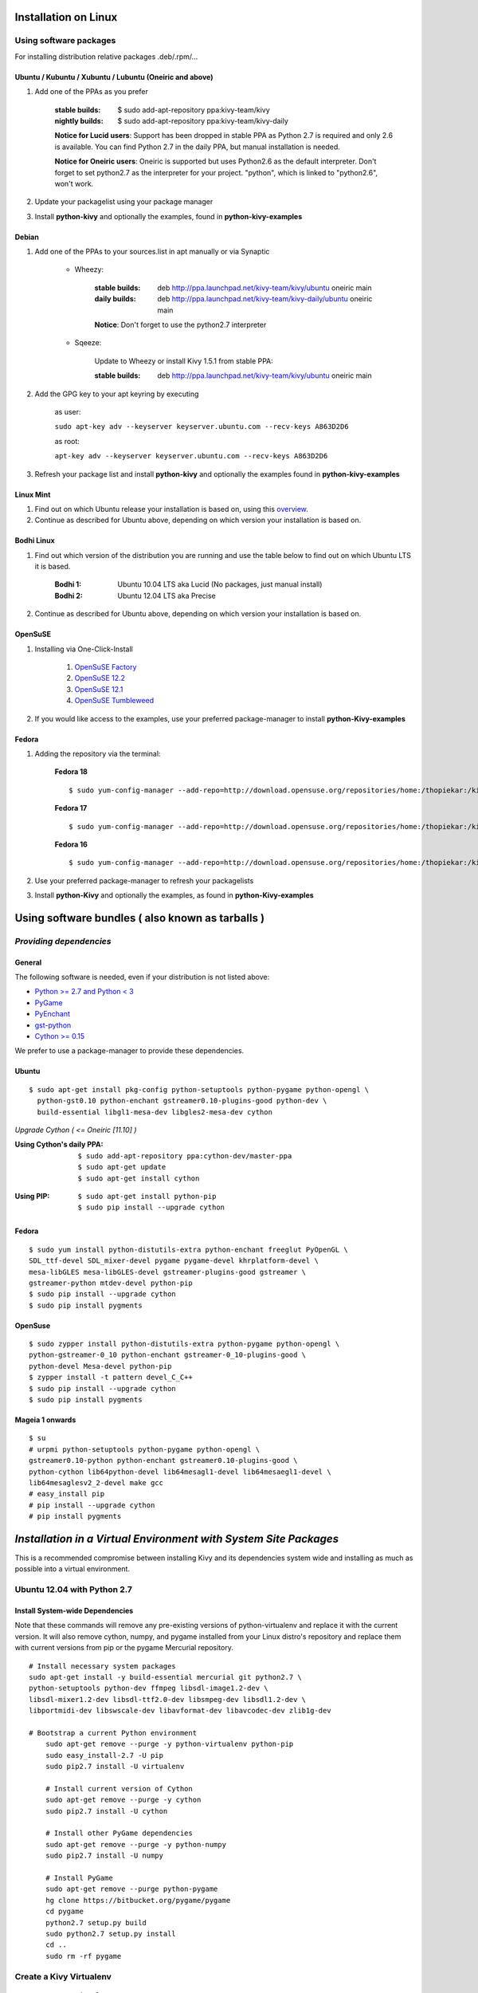 .. _installation_linux:

Installation on Linux
=====================

Using software packages
~~~~~~~~~~~~~~~~~~~~~~~

For installing distribution relative packages .deb/.rpm/...

Ubuntu / Kubuntu / Xubuntu / Lubuntu (Oneiric and above)
--------------------------------------------------------

#. Add one of the PPAs as you prefer

    :stable builds:
        $ sudo add-apt-repository ppa:kivy-team/kivy
    :nightly builds:
        $ sudo add-apt-repository ppa:kivy-team/kivy-daily

    **Notice for Lucid users**: Support has been dropped in stable PPA
    as Python 2.7 is required and only 2.6 is available. You can find
    Python 2.7 in the daily PPA, but manual installation is needed.
    
    **Notice for Oneiric users**: Oneiric is supported but uses Python2.6
    as the default interpreter. Don't forget to set python2.7 as the
    interpreter for your project. "python", which is linked to "python2.6",
    won't work.

#. Update your packagelist using your package manager
#. Install **python-kivy** and optionally the examples, found in **python-kivy-examples**

Debian
------

#. Add one of the PPAs to your sources.list in apt manually or via Synaptic

    * Wheezy:
        
        :stable builds:
            deb http://ppa.launchpad.net/kivy-team/kivy/ubuntu oneiric main
        :daily builds:
            deb http://ppa.launchpad.net/kivy-team/kivy-daily/ubuntu oneiric main

        **Notice**: Don't forget to use the python2.7 interpreter
            

    * Sqeeze: 

        Update to Wheezy or install Kivy 1.5.1 from stable PPA:

        :stable builds:
            deb http://ppa.launchpad.net/kivy-team/kivy/ubuntu oneiric main

#. Add the GPG key to your apt keyring by executing

    as user:
    
    ``sudo apt-key adv --keyserver keyserver.ubuntu.com --recv-keys A863D2D6``
    
    as root:
    
    ``apt-key adv --keyserver keyserver.ubuntu.com --recv-keys A863D2D6``

#. Refresh your package list and install **python-kivy** and optionally the examples
   found in **python-kivy-examples**

Linux Mint
----------

#. Find out on which Ubuntu release your installation is based on, using this
   `overview <http://www.linuxmint.com/oldreleases.php>`_.
#. Continue as described for Ubuntu above, depending on which version your
   installation is based on.

Bodhi Linux
-----------

#. Find out which version of the distribution you are running and use the table below
   to find out on which Ubuntu LTS it is based.

    :Bodhi 1:
        Ubuntu 10.04 LTS aka Lucid (No packages, just manual install)
    :Bodhi 2:
        Ubuntu 12.04 LTS aka Precise

2. Continue as described for Ubuntu above, depending on which version your installation is based on.

OpenSuSE
--------

#. Installing via One-Click-Install
    
    
    #. `OpenSuSE Factory <http://software.opensuse.org/ymp/home:thopiekar:kivy/openSUSE_Factory/python-Kivy.ymp?base=openSUSE%3AFactory&query=python-Kivy>`_
    #. `OpenSuSE 12.2 <http://software.opensuse.org/ymp/home:thopiekar:kivy/openSUSE_12.2/python-Kivy.ymp?base=openSUSE%3A12.2&query=python-Kivy>`_
    #. `OpenSuSE 12.1 <http://software.opensuse.org/ymp/home:thopiekar:kivy/openSUSE_12.1/python-Kivy.ymp?base=openSUSE%3A12.1&query=python-Kivy>`_
    #. `OpenSuSE Tumbleweed <http://software.opensuse.org/ymp/home:thopiekar:kivy/openSUSE_Tumbleweed/python-Kivy.ymp?base=openSUSE%3A12.2&query=python-Kivy>`_

2. If you would like access to the examples, use your preferred package-manager to install
   **python-Kivy-examples**

Fedora
------

#. Adding the repository via the terminal:

    **Fedora 18** ::
    
        $ sudo yum-config-manager --add-repo=http://download.opensuse.org/repositories/home:/thopiekar:/kivy/Fedora_18/home:thopiekar:kivy.repo
    
    **Fedora 17** ::
    
        $ sudo yum-config-manager --add-repo=http://download.opensuse.org/repositories/home:/thopiekar:/kivy/Fedora_17/home:thopiekar:kivy.repo
    
    **Fedora 16** ::
    
        $ sudo yum-config-manager --add-repo=http://download.opensuse.org/repositories/home:/thopiekar:/kivy/Fedora_16/home:thopiekar:kivy.repo
    

#. Use your preferred package-manager to refresh your packagelists

#. Install **python-Kivy** and optionally the examples, as found in **python-Kivy-examples**


Using software bundles ( also known as tarballs )
=================================================

*Providing dependencies*
~~~~~~~~~~~~~~~~~~~~~~~~

General
-------
The following software is needed, even if your distribution is not listed above:

- `Python >= 2.7 and Python < 3 <http://www.python.org/>`_
- `PyGame <http://www.pygame.org/>`_
- `PyEnchant <http://packages.python.org/pyenchant/>`_
- `gst-python <http://gstreamer.freedesktop.org/modules/gst-python.html>`_
- `Cython >= 0.15 <http://cython.org/>`_

We prefer to use a package-manager to provide these dependencies.

Ubuntu
------
::

    $ sudo apt-get install pkg-config python-setuptools python-pygame python-opengl \
      python-gst0.10 python-enchant gstreamer0.10-plugins-good python-dev \
      build-essential libgl1-mesa-dev libgles2-mesa-dev cython


*Upgrade Cython ( <= Oneiric [11.10] )*

:Using Cython's daily PPA: ::

    $ sudo add-apt-repository ppa:cython-dev/master-ppa
    $ sudo apt-get update
    $ sudo apt-get install cython

.. ``

:Using PIP: ::

    $ sudo apt-get install python-pip
    $ sudo pip install --upgrade cython

Fedora
------

::

    $ sudo yum install python-distutils-extra python-enchant freeglut PyOpenGL \
    SDL_ttf-devel SDL_mixer-devel pygame pygame-devel khrplatform-devel \
    mesa-libGLES mesa-libGLES-devel gstreamer-plugins-good gstreamer \
    gstreamer-python mtdev-devel python-pip
    $ sudo pip install --upgrade cython
    $ sudo pip install pygments

OpenSuse
--------

::

    $ sudo zypper install python-distutils-extra python-pygame python-opengl \
    python-gstreamer-0_10 python-enchant gstreamer-0_10-plugins-good \
    python-devel Mesa-devel python-pip
    $ zypper install -t pattern devel_C_C++
    $ sudo pip install --upgrade cython
    $ sudo pip install pygments


Mageia 1 onwards
----------------

::

    $ su
    # urpmi python-setuptools python-pygame python-opengl \
    gstreamer0.10-python python-enchant gstreamer0.10-plugins-good \
    python-cython lib64python-devel lib64mesagl1-devel lib64mesaegl1-devel \
    lib64mesaglesv2_2-devel make gcc
    # easy_install pip
    # pip install --upgrade cython
    # pip install pygments


*Installation in a Virtual Environment with System Site Packages*
=================================================================

This is a recommended compromise between installing Kivy and its dependencies 
system wide and installing as much as possible into a virtual environment. 


Ubuntu 12.04 with Python 2.7
~~~~~~~~~~~~~~~~~~~~~~~~~~~~


Install System-wide Dependencies
--------------------------------

Note that these commands will remove any pre-existing versions of 
python-virtualenv and replace it with the current version. It will also remove 
cython, numpy, and pygame installed from your Linux distro's repository and 
replace them with current versions from pip or the pygame Mercurial repository. 

::

    # Install necessary system packages
    sudo apt-get install -y build-essential mercurial git python2.7 \
    python-setuptools python-dev ffmpeg libsdl-image1.2-dev \
    libsdl-mixer1.2-dev libsdl-ttf2.0-dev libsmpeg-dev libsdl1.2-dev \
    libportmidi-dev libswscale-dev libavformat-dev libavcodec-dev zlib1g-dev
    
    # Bootstrap a current Python environment
	sudo apt-get remove --purge -y python-virtualenv python-pip
	sudo easy_install-2.7 -U pip
	sudo pip2.7 install -U virtualenv
	
	# Install current version of Cython
	sudo apt-get remove --purge -y cython
	sudo pip2.7 install -U cython
	
	# Install other PyGame dependencies
	sudo apt-get remove --purge -y python-numpy
	sudo pip2.7 install -U numpy
	
	# Install PyGame
	sudo apt-get remove --purge python-pygame
	hg clone https://bitbucket.org/pygame/pygame
	cd pygame
	python2.7 setup.py build
	sudo python2.7 setup.py install
	cd ..
	sudo rm -rf pygame


Create a Kivy Virtualenv
~~~~~~~~~~~~~~~~~~~~~~~~

::

	# Create a vitualenv
	rm -rf venv
	virtualenv -p python2.7 --system-site-packages venv
	
	# Install stable version of Kivy into the virtualenv
	venv/bin/pip install kivy
	# For the development version of Kivy, use the following command instead
	# venv/bin/pip install git+https://github.com/kivy/kivy.git@master
	
	# Install development version of buildozer into the virtualenv
	venv/bin/pip install git+https://github.com/kivy/buildozer.git@master
	
	# Install development version of plyer into the virtualenv
	venv/bin/pip install git+https://github.com/kivy/plyer.git@master
	
	# Install a couple of dependencies for KivyCatalog
	venv/bin/pip install -U pygments docutils


Ubuntu 12.04 with Python 3.3
----------------------------


Install System-wide Dependencies
~~~~~~~~~~~~~~~~~~~~~~~~~~~~~~~~

Note that these commands will remove any pre-existing versions of 
python-virtualenv and replace it with the current version. It will also remove 
cython, numpy, and pygame installed from your Linux distro's repository and 
replace them with current versions from pip or the pygame Mercurial repository. 

::

    # Bootstrap Python3.3
	sudo apt-get install python-software-properties
	sudo add-apt-repository ppa:fkrull/deadsnakes
	sudo apt-get update
	
	# Install necessary system packages
	sudo apt-get install -y build-essential mercurial git python3.3 \
	python3.3-dev ffmpeg libsdl-image1.2-dev libsdl-mixer1.2-dev \
	libsdl-ttf2.0-dev libsmpeg-dev libsdl1.2-dev libportmidi-dev \
	libswscale-dev libavformat-dev libavcodec-dev zlib1g-dev
	
	# Bootstrap current setuptools
	wget https://bitbucket.org/pypa/setuptools/raw/bootstrap/ez_setup.py -O - | sudo python3.3
	
	# Bootstrap a current Python environment
	sudo apt-get remove --purge -y python-virtualenv python-pip
	sudo easy_install-3.3 -U pip
	sudo pip3.3 install -U virtualenv
	
	# Install current version of Cython
	sudo apt-get remove --purge -y cython
	sudo pip3.3 install -U cython
	
	# Install other PyGame dependencies
	sudo apt-get remove --purge -y python-numpy
	sudo pip3.3 install -U numpy
	
	# Install PyGame
	hg clone https://bitbucket.org/pygame/pygame
	cd pygame
	python3.3 setup.py build
	sudo python3.3 setup.py install
	cd ..
	sudo rm -rf pygame


Create a Kivy Virtualenv
~~~~~~~~~~~~~~~~~~~~~~~~

::

	# Create a vitualenv
	rm -rf venv
	virtualenv -p python3.3 --system-site-packages venv
	
	# Install stable version of Kivy into the virtualenv
	venv/bin/pip install kivy
	# For the development version of Kivy, use the following command instead
	# venv/bin/pip install git+https://github.com/kivy/kivy.git@master
	
	# Install development version of buildozer into the virtualenv
	#venv/bin/pip install git+https://github.com/kivy/buildozer.git@master
	
	# Install development version of plyer into the virtualenv
	venv/bin/pip install git+https://github.com/kivy/plyer.git@master
	
	# Install a couple of dependencies for KivyCatalog
	venv/bin/pip install -U pygments docutils


.. _linux-run-app:


*Start from the Command Line*
~~~~~~~~~~~~~~~~~~~~~~~~~~~~~

We ship some examples that are ready-to-run. However, theses examples are packaged inside the package.
This means you must first know where easy_install has installed your current kivy package,
and then go to the examples directory::

    $ python -c "import pkg_resources; print(pkg_resources.resource_filename('kivy', '../share/kivy-examples'))"

And you should have a path similar to::

    /usr/local/lib/python2.6/dist-packages/Kivy-1.0.4_beta-py2.6-linux-x86_64.egg/share/kivy-examples/

Then you can go to the example directory, and run it::

    # launch touchtracer
    $ cd <path to kivy-examples>
    $ cd demo/touchtracer
    $ python main.py

    # launch pictures
    $ cd <path to kivy-examples>
    $ cd demo/pictures
    $ python main.py

If you are familiar with Unix and symbolic links, you can create a link directly in your home directory
for easier access. For example:

#. Get the example path from the command line above
#. Paste into your console::

    $ ln -s <path to kivy-examples> ~/

#. Then, you can access to kivy-examples directly in your home directory::

    $ cd ~/kivy-examples

If you wish to start your Kivy programs as scripts (by typing `./main.py`) or by double-clicking them,
you will want to define the correct version of Python by linking to it. Something like::

    $ sudo ln -s /usr/bin/python2.7 /usr/bin/kivy

Or, if you are running Kivy inside a virtualenv, link to the Python interpreter for it, like::

    $ sudo ln -s /home/your_username/Envs/kivy/bin/python2.7 /usr/bin/kivy

Then, inside each main.py, add a new first line::

    #!/usr/bin/kivy

NOTE: Beware of Python files stored with Windows-style line endings (CR-LF). Linux will not ignore the <CR>
and will try to use it as part of the file name. This makes confusing error messages. Convert to Unix line endings.

